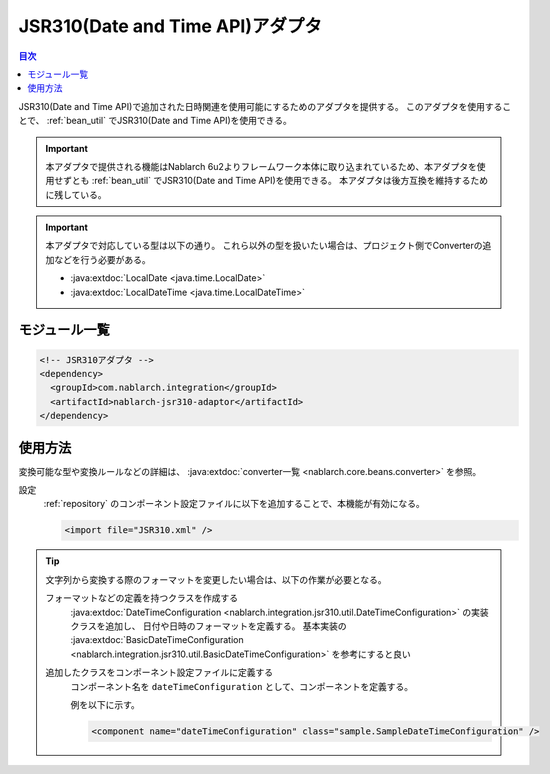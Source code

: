.. _jsr310_adaptor:

JSR310(Date and Time API)アダプタ
==================================================

.. contents:: 目次
  :depth: 3
  :local:
  
JSR310(Date and Time API)で追加された日時関連を使用可能にするためのアダプタを提供する。
このアダプタを使用することで、 :ref:`bean_util` でJSR310(Date and Time API)を使用できる。

.. important::

  本アダプタで提供される機能はNablarch 6u2よりフレームワーク本体に取り込まれているため、本アダプタを使用せずとも :ref:`bean_util` でJSR310(Date and Time API)を使用できる。
  本アダプタは後方互換を維持するために残している。

.. important::

  本アダプタで対応している型は以下の通り。
  これら以外の型を扱いたい場合は、プロジェクト側でConverterの追加などを行う必要がある。
  
  * :java:extdoc:`LocalDate <java.time.LocalDate>`
  * :java:extdoc:`LocalDateTime <java.time.LocalDateTime>`

モジュール一覧
--------------------------------------------------
.. code-block:: xml

  <!-- JSR310アダプタ -->
  <dependency>
    <groupId>com.nablarch.integration</groupId>
    <artifactId>nablarch-jsr310-adaptor</artifactId>
  </dependency>
  
使用方法
---------------------------------------------------------------------

変換可能な型や変換ルールなどの詳細は、 :java:extdoc:`converter一覧 <nablarch.core.beans.converter>` を参照。

設定
  :ref:`repository` のコンポーネント設定ファイルに以下を追加することで、本機能が有効になる。

  .. code-block:: xml

      <import file="JSR310.xml" />

.. tip::
 
  文字列から変換する際のフォーマットを変更したい場合は、以下の作業が必要となる。
  
  フォーマットなどの定義を持つクラスを作成する
    :java:extdoc:`DateTimeConfiguration <nablarch.integration.jsr310.util.DateTimeConfiguration>` の実装クラスを追加し、
    日付や日時のフォーマットを定義する。
    基本実装の :java:extdoc:`BasicDateTimeConfiguration <nablarch.integration.jsr310.util.BasicDateTimeConfiguration>` を参考にすると良い
    
  追加したクラスをコンポーネント設定ファイルに定義する
    コンポーネント名を ``dateTimeConfiguration`` として、コンポーネントを定義する。
    
    例を以下に示す。
    
    .. code-block:: xml
    
      <component name="dateTimeConfiguration" class="sample.SampleDateTimeConfiguration" />
      